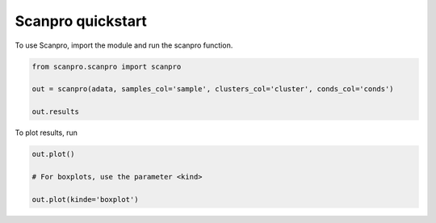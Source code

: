 Scanpro quickstart
========================

To use Scanpro, import the module and run the scanpro function.

.. code-block:: python

    from scanpro.scanpro import scanpro

    out = scanpro(adata, samples_col='sample', clusters_col='cluster', conds_col='conds')

    out.results

To plot results, run

.. code-block:: python

    out.plot()

    # For boxplots, use the parameter <kind>

    out.plot(kinde='boxplot')
